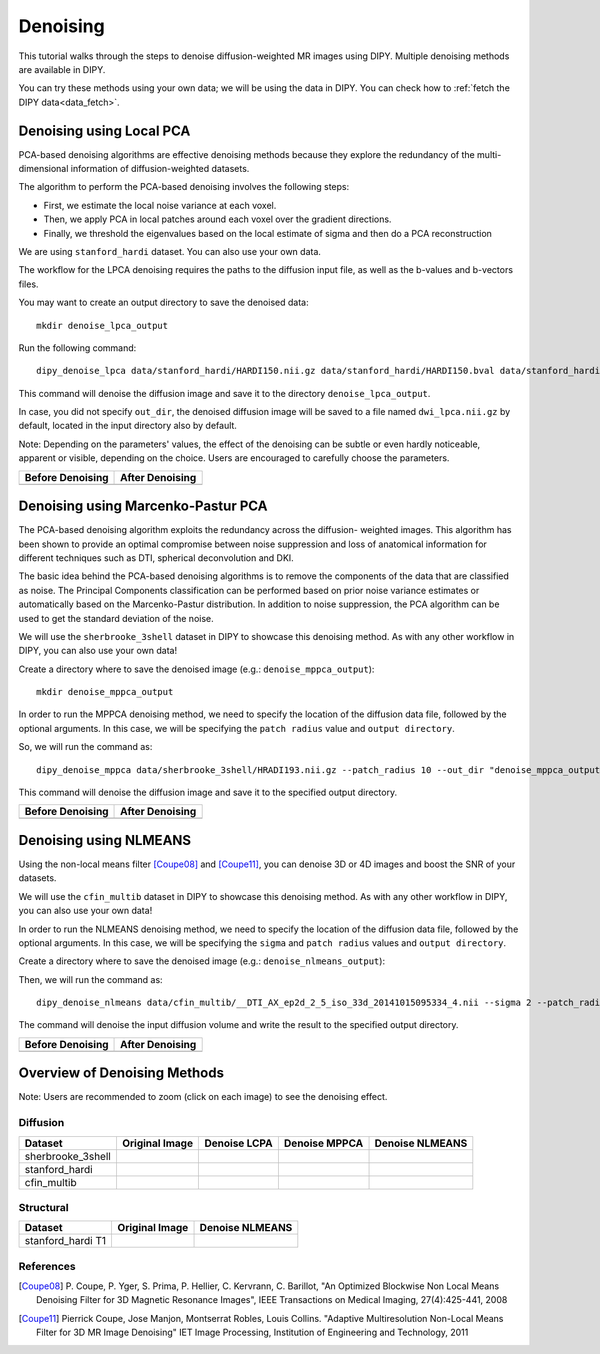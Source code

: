 .. _denoise_flow:

=========
Denoising
=========

This tutorial walks through the steps to denoise diffusion-weighted MR images using DIPY.
Multiple denoising methods are available in DIPY.

You can try these methods using your own data; we will be using the data in DIPY.
You can check how to :ref:`fetch the DIPY data<data_fetch>`.

-------------------------
Denoising using Local PCA
-------------------------

PCA-based denoising algorithms are effective denoising methods because they explore 
the redundancy of the multi-dimensional information of diffusion-weighted datasets.

The algorithm to perform the PCA-based denoising involves the following steps:

* First, we estimate the local noise variance at each voxel.

* Then, we apply PCA in local patches around each voxel over the gradient directions.

* Finally, we threshold the eigenvalues based on the local estimate of sigma and then do a PCA reconstruction

We are using ``stanford_hardi`` dataset. You can also use your own data.

The workflow for the LPCA denoising requires the paths to the diffusion input file,
as well as the b-values and b-vectors files.

You may want to create an output directory to save the denoised data::

    mkdir denoise_lpca_output

Run the following command::

    dipy_denoise_lpca data/stanford_hardi/HARDI150.nii.gz data/stanford_hardi/HARDI150.bval data/stanford_hardi/HARDI150.bvec --out_dir "denoise_lpca_output"

This command will denoise the diffusion image and save it to the directory
``denoise_lpca_output``.

In case, you did not specify ``out_dir``, the denoised diffusion image will 
be saved to a file named ``dwi_lpca.nii.gz`` by default, located in the 
input directory also by default.

Note: Depending on the parameters' values, the effect of the denoising can 
be subtle or even hardly noticeable, apparent or visible, depending on the 
choice. Users are encouraged to carefully choose the parameters.

.. |image1| image:: https://github.com/dipy/dipy_data/blob/master/stanford_hardi_original.png?raw=true
   :scale: 100%
   :align: middle
.. |image2| image:: https://github.com/dipy/dipy_data/blob/master/stanford_hardi_denoise_LPCA.png?raw=true
   :scale: 100%
   :align: middle

+--------------------+--------------------+
|  Before Denoising  |  After Denoising   |
+====================+====================+
|      |image1|      |      |image2|      |
+--------------------+--------------------+

-----------------------------------
Denoising using Marcenko-Pastur PCA
-----------------------------------

The PCA-based denoising algorithm exploits the redundancy across the diffusion-
weighted images. This algorithm has been shown to provide an optimal compromise
between noise suppression and loss of anatomical information for different 
techniques such as DTI, spherical deconvolution and DKI.

The basic idea behind the PCA-based denoising algorithms is to remove the components 
of the data that are classified as noise. The Principal Components classification
can be performed based on prior noise variance estimates or automatically based 
on the Marcenko-Pastur distribution. In addition to noise suppression, the PCA
algorithm can be used to get the standard deviation of the noise.

We will use the ``sherbrooke_3shell`` dataset in DIPY to showcase this denoising method.
As with any other workflow in DIPY, you can also use your own data!

Create a directory where to save the denoised image (e.g.:
``denoise_mppca_output``)::

    mkdir denoise_mppca_output

In order to run the MPPCA denoising method, we need to specify the location of the 
diffusion data file, followed by the optional arguments. In this case, we will be 
specifying the ``patch radius`` value and ``output directory``.

So, we will run the command as::

    dipy_denoise_mppca data/sherbrooke_3shell/HRADI193.nii.gz --patch_radius 10 --out_dir "denoise_mppca_output"

This command will denoise the diffusion image and save it to the specified output directory.

.. |image3| image:: https://github.com/dipy/dipy_data/blob/master/sherbrooke_3shell_original.png?raw=true
   :scale: 70%
   :align: middle
.. |image4| image:: https://github.com/dipy/dipy_data/blob/master/sherbrooke_3shell_denoise_MPPCA.png?raw=true
   :scale: 70%
   :align: middle

+--------------------+--------------------+
|  Before Denoising  |  After Denoising   |
+====================+====================+
|      |image3|      |      |image4|      |
+--------------------+--------------------+

-----------------------
Denoising using NLMEANS
-----------------------

Using the non-local means filter [Coupe08]_ and [Coupe11]_, you can denoise 3D or 4D
images and boost the SNR of your datasets.

We will use the ``cfin_multib`` dataset in DIPY to showcase this denoising method.
As with any other workflow in DIPY, you can also use your own data!

In order to run the NLMEANS denoising method, we need to specify the location of the 
diffusion data file, followed by the optional arguments. In this case, we will be 
specifying the ``sigma`` and ``patch radius`` values and ``output directory``.

Create a directory where to save the denoised image (e.g.:
``denoise_nlmeans_output``)::

Then, we will run the command as::

    dipy_denoise_nlmeans data/cfin_multib/__DTI_AX_ep2d_2_5_iso_33d_20141015095334_4.nii --sigma 2 --patch_radius 2 --out_dir "denoise_nlmeans_output"

The command will denoise the input diffusion volume and write the result to the specified
output directory.

.. |image5| image:: https://github.com/dipy/dipy_data/blob/master/cfin_multib_original.png?raw=true
   :scale: 20%
   :align: middle
.. |image6| image:: https://github.com/dipy/dipy_data/blob/master/cfin_multib_denoise_NLMEANS.png?raw=true
   :scale: 20%
   :align: middle

+--------------------+--------------------+
|  Before Denoising  |  After Denoising   |
+====================+====================+
|      |image5|      |      |image6|      |
+--------------------+--------------------+

-----------------------------
Overview of Denoising Methods
-----------------------------

Note: Users are recommended to zoom (click on each image) to see the denoising effect.

.. |image7| image:: https://github.com/dipy/dipy_data/blob/master/sherbrooke_3shell_original.png?raw=true
   :scale: 100%
   :align: middle
.. |image8| image:: https://github.com/dipy/dipy_data/blob/master/sherbrooke_denoise_LPCA.png?raw=true
   :scale: 100%
   :align: middle
.. |image9| image:: https://github.com/dipy/dipy_data/blob/master/sherbrooke_3shell_denoise_MPPCA.png?raw=true
   :scale: 100%
   :align: middle
.. |image10| image:: https://github.com/dipy/dipy_data/blob/master/sherbrooke_denoise_NLMEANS.png?raw=true
   :scale: 100%
   :align: middle
.. |image11| image:: https://github.com/dipy/dipy_data/blob/master/stanford_hardi_original.png?raw=true
   :scale: 100%
   :align: middle
.. |image12| image:: https://github.com/dipy/dipy_data/blob/master/stanford_hardi_denoise_LPCA.png?raw=true
   :scale: 100%
   :align: middle
.. |image13| image:: https://github.com/dipy/dipy_data/blob/master/stanford_hardi_denoise_MPPCA.png?raw=true
   :scale: 100%
   :align: middle
.. |image14| image:: https://github.com/dipy/dipy_data/blob/master/stanford_hardi_denoise_NLMEANS.png?raw=true
   :scale: 100%
   :align: middle
.. |image15| image:: https://github.com/dipy/dipy_data/blob/master/cfin_multib_original.png?raw=true
   :scale: 100%
   :align: middle
.. |image16| image:: https://github.com/dipy/dipy_data/blob/master/cfin_multib_LPCA.png?raw=true
   :scale: 100%
   :align: middle
.. |image17| image:: https://github.com/dipy/dipy_data/blob/master/cfin_multib_denoise_MPPCA.png?raw=true
   :scale: 100%
   :align: middle
.. |image18| image:: https://github.com/dipy/dipy_data/blob/master/cfin_multib_denoise_NLMEANS.png?raw=true
   :scale: 100%
   :align: middle
.. |image19| image:: https://github.com/dipy/dipy_data/blob/master/stanford_hardi_t1_original.png?raw=true
   :scale: 100%
   :align: middle
.. |image20| image:: https://github.com/dipy/dipy_data/blob/master/stanford_hardi_t1_NLMEANS.png?raw=true
   :scale: 100%
   :align: middle

Diffusion
---------

+--------------------+--------------------+--------------------+--------------------+--------------------+
|      Dataset       |   Original Image   |    Denoise LCPA    |   Denoise MPPCA    |   Denoise NLMEANS  |
+====================+====================+====================+====================+====================+
|  sherbrooke_3shell |      |image7|      |      |image8|      |      |image9|      |      |image10|     |
+--------------------+--------------------+--------------------+--------------------+--------------------+
|  stanford_hardi    |      |image11|     |      |image12|     |      |image13|     |      |image14|     |
+--------------------+--------------------+--------------------+--------------------+--------------------+
|  cfin_multib       |      |image15|     |      |image16|     |      |image17|     |      |image18|     |
+--------------------+--------------------+--------------------+--------------------+--------------------+

Structural
----------

+--------------------+--------------------+--------------------+
|      Dataset       |   Original Image   |  Denoise NLMEANS   |
+====================+====================+====================+
|  stanford_hardi T1 |      |image19|     |      |image20|     |
+--------------------+--------------------+--------------------+


References
----------
.. [Coupe08] P. Coupe, P. Yger, S. Prima, P. Hellier, C. Kervrann, C. Barillot,
   "An Optimized Blockwise Non Local Means Denoising Filter for 3D Magnetic
   Resonance Images", IEEE Transactions on Medical Imaging, 27(4):425-441, 2008
.. [Coupe11] Pierrick Coupe, Jose Manjon, Montserrat Robles, Louis Collins.
    "Adaptive Multiresolution Non-Local Means Filter for 3D MR Image Denoising"
    IET Image Processing, Institution of Engineering and Technology, 2011